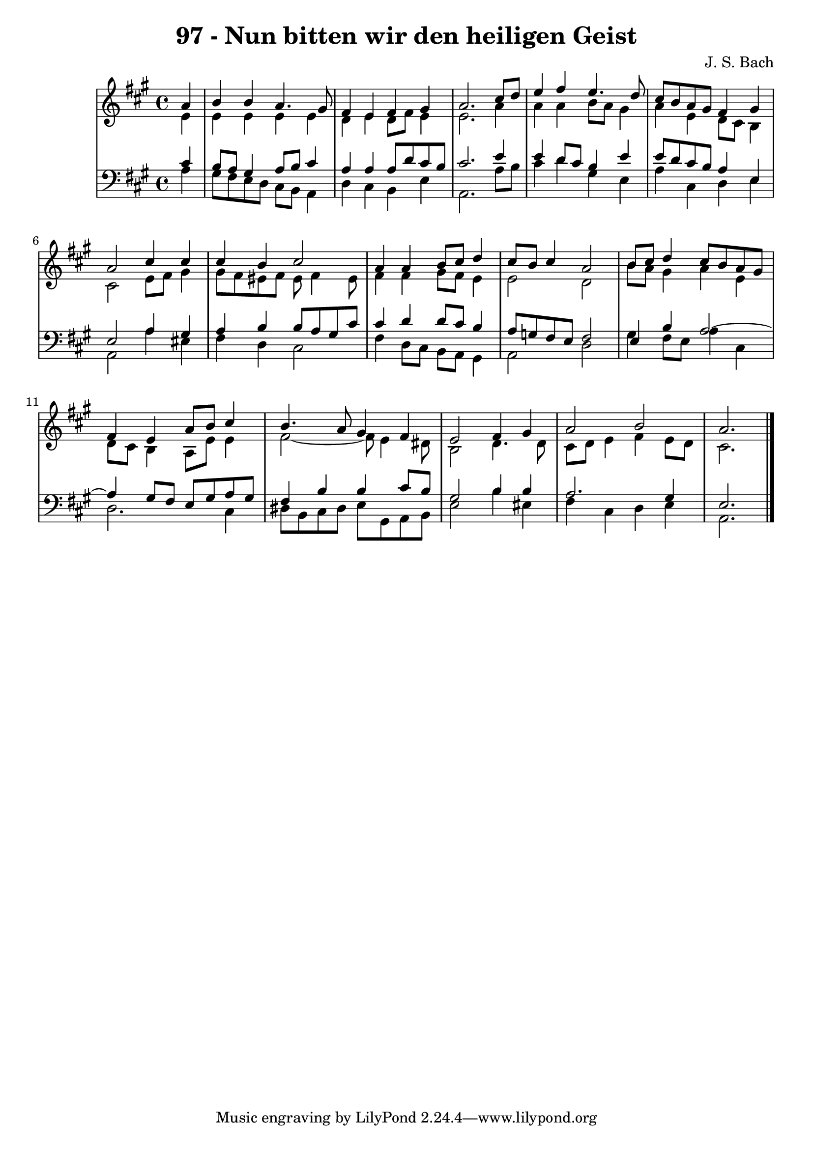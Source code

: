 \version "2.10.33"

\header {
  title = "97 - Nun bitten wir den heiligen Geist"
  composer = "J. S. Bach"
}


global = {
  \time 4/4
  \key a \major
}


soprano = \relative c'' {
  \partial 4 a4 
    b4 b4 a4. gis8 
  fis4 e4 fis4 gis4 
  a2. cis8 d8 
  e4 fis4 e4. d8 
  cis8 b8 a8 gis8 fis4 gis4   %5
  a2 cis4 cis4 
  cis4 b4 cis2 
  a4 a4 b8 cis8 d4 
  cis8 b8 cis4 a2 
  b8 cis8 d4 cis8 b8 a8 gis8   %10
  fis4 e4 a8 b8 cis4 
  b4. a8 gis4 fis4 
  e2 fis4 gis4 
  a2 b2 
  a2.   %15
  
}

alto = \relative c' {
  \partial 4 e4 
    e4 e4 e4 e4 
  d4 e4 d8 fis8 e4 
  e2. a4 
  a4 a4 b8 a8 gis4 
  a4 e4 d8 cis8 b4   %5
  cis2 e8 fis8 gis4 
  gis8 fis8 eis8 fis8 eis8 fis4 eis8 
  fis4 fis4 gis8 fis8 e4 
  e2 d2 
  b'8 a8 gis4 a4 e4   %10
  d8 cis8 b4 a8 e'8 e4 
  fis2~ fis8 e4 dis8 
  b2 d4. d8 
  cis8 d8 e4 fis4 e8 d8 
  cis2.   %15
  
}

tenor = \relative c' {
  \partial 4 cis4 
    b8 a8 gis4 a8 b8 cis4 
  a4 a4 a8 d8 cis8 b8 
  cis2. e4 
  e4 d8 cis8 b4 e4 
  e8 d8 cis8 b8 a4 e4   %5
  e2 a4 gis4 
  a4 b4 b8 a8 gis8 cis8 
  cis4 d4 d8 cis8 b4 
  a8 g8 fis8 e8 fis2 
  e4 b'4 a2~   %10
  a4 gis8 fis8 e8 gis8 a8 gis8 
  fis4 b4 b4 cis8 b8 
  gis2 b4 b4 
  a2. gis4 
  e2.   %15
  
}

baixo = \relative c' {
  \partial 4 a4 
    gis8 fis8 e8 d8 cis8 b8 a4 
  d4 cis4 b4 e4 
  a,2. a'8 b8 
  cis4 d4 gis,4 e4 
  a4 cis,4 d4 e4   %5
  a,2 a'4 eis4 
  fis4 d4 cis2 
  fis4 d8 cis8 b8 a8 gis4 
  a2 d2 
  gis4 fis8 e8 a4 cis,4   %10
  d2. cis4 
  dis8 b8 cis8 dis8 e8 gis,8 a8 b8 
  e2 b'4 eis,4 
  fis4 cis4 d4 e4 
  a,2.   %15
  
}

\score {
  <<
    \new StaffGroup <<
      \override StaffGroup.SystemStartBracket #'style = #'line 
      \new Staff {
        <<
          \global
          \new Voice = "soprano" { \voiceOne \soprano }
          \new Voice = "alto" { \voiceTwo \alto }
        >>
      }
      \new Staff {
        <<
          \global
          \clef "bass"
          \new Voice = "tenor" {\voiceOne \tenor }
          \new Voice = "baixo" { \voiceTwo \baixo \bar "|."}
        >>
      }
    >>
  >>
  \layout {}
  \midi {}
}